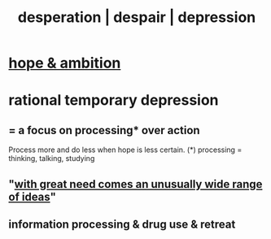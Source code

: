 :PROPERTIES:
:ID:       05d467c3-fffd-457a-af5c-099f49b4b179
:ROAM_ALIASES: desperation despair depression
:END:
#+title: desperation | despair | depression
* [[id:99d42cca-e03f-4d44-b383-4cf5107bfeff][hope & ambition]]
* rational temporary depression
  :PROPERTIES:
  :ID:       c045bfc7-96d5-417f-97f4-70337b3132ea
  :END:
** = a focus on processing* over action
   Process more and do less when hope is less certain.
   (*) processing = thinking, talking, studying
** "[[id:44c42ad0-82ec-4e72-a728-eb894d8d8aaa][with great need comes an unusually wide range of ideas]]"
** information processing & drug use & retreat
